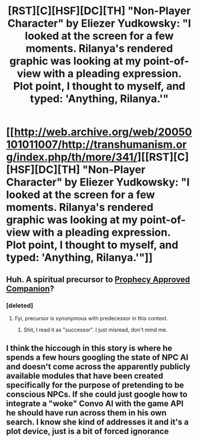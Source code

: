 #+TITLE: [RST][C][HSF][DC][TH] "Non-Player Character" by Eliezer Yudkowsky: "I looked at the screen for a few moments. Rilanya's rendered graphic was looking at my point-of-view with a pleading expression. Plot point, I thought to myself, and typed: 'Anything, Rilanya.'"

* [[http://web.archive.org/web/20050101011007/http://transhumanism.org/index.php/th/more/341/][[RST][C][HSF][DC][TH] "Non-Player Character" by Eliezer Yudkowsky: "I looked at the screen for a few moments. Rilanya's rendered graphic was looking at my point-of-view with a pleading expression. Plot point, I thought to myself, and typed: 'Anything, Rilanya.'"]]
:PROPERTIES:
:Author: erwgv3g34
:Score: 19
:DateUnix: 1617250984.0
:DateShort: 2021-Apr-01
:FlairText: HSF
:END:

** Huh. A spiritual precursor to [[https://www.royalroad.com/fiction/35549/prophecy-approved-companion][Prophecy Approved Companion]]?
:PROPERTIES:
:Author: GaBeRockKing
:Score: 7
:DateUnix: 1617252013.0
:DateShort: 2021-Apr-01
:END:

*** [deleted]
:PROPERTIES:
:Score: 2
:DateUnix: 1617258898.0
:DateShort: 2021-Apr-01
:END:

**** Fyi, precursor is synonymous with predecessor in this context.
:PROPERTIES:
:Author: GaBeRockKing
:Score: 1
:DateUnix: 1617265562.0
:DateShort: 2021-Apr-01
:END:

***** Shit, I read it as "successor". I just misread, don't mind me.
:PROPERTIES:
:Author: Putnam3145
:Score: 4
:DateUnix: 1617266048.0
:DateShort: 2021-Apr-01
:END:


** I think the hiccough in this story is where he spends a few hours googling the state of NPC AI and doesn't come across the apparently publicly available modules that have been created specifically for the purpose of pretending to be conscious NPCs. If she could just google how to integrate a "woke" Convo AI with the game API he should have run across them in his own search. I know she kind of addresses it and it's a plot device, just is a bit of forced ignorance
:PROPERTIES:
:Author: wren42
:Score: 6
:DateUnix: 1617283656.0
:DateShort: 2021-Apr-01
:END:
